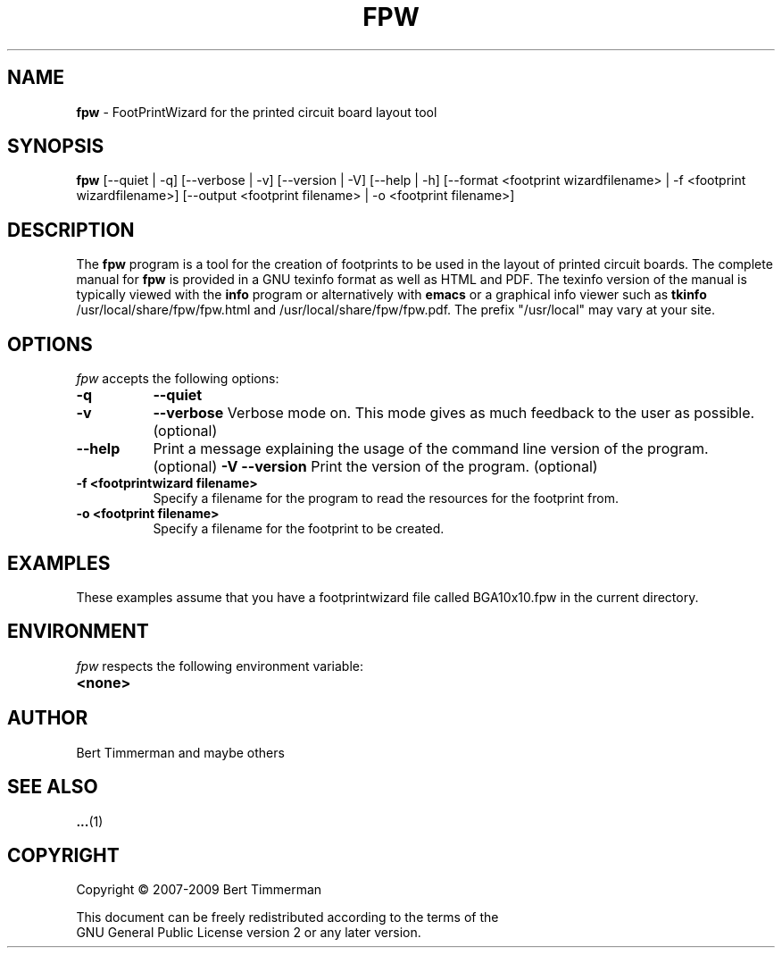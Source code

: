 .\"  This program is free software; you can redistribute it and/or modify
.\"  it under the terms of the GNU General Public License as published by
.\"  the Free Software Foundation; either version 2 of the License, or
.\"  (at your option) any later version.
.\"
.\"  This program is distributed in the hope that it will be useful,
.\"  but WITHOUT ANY WARRANTY; without even the implied warranty of
.\"  MERCHANTABILITY or FITNESS FOR A PARTICULAR PURPOSE.  See the
.\"  GNU General Public License for more details.
.\"
.\"  You should have received a copy of the GNU General Public License
.\"  along with this program; if not, write to the Free Software
.\"  Foundation, Inc., 675 Mass Ave, Cambridge, MA 02139, USA.
.\"

.TH FPW 1

.SH NAME
.B fpw
\- FootPrintWizard for the printed circuit board layout tool

.SH SYNOPSIS
.B fpw
[--quiet | -q]
[--verbose | -v]
[--version | -V]
[--help | -h]
[--format <footprint wizardfilename> | -f <footprint wizardfilename>]
[--output <footprint filename> | -o <footprint filename>]

.SH DESCRIPTION
The
.B fpw
program is a tool for the creation of footprints to be used in the layout of printed circuit boards.
The complete manual for
.B fpw
is provided in a GNU texinfo format as well as HTML and PDF.
The texinfo version of the manual is typically viewed with the
.B info
program or alternatively with
.B emacs
or a graphical info viewer such as
.B tkinfo
.  The PDF and HTML documentation is typically installed as
/usr/local/share/fpw/fpw.html and /usr/local/share/fpw/fpw.pdf.
The prefix "/usr/local" may vary at your site.

.SH OPTIONS
.l
\fIfpw\fP accepts the following options:
.TP 8
.B -q
.B --quiet
.Quiet mode on.  This mode turns off all warnings/notes/messages. (optional)
.TP 8
.B -v
.B --verbose
Verbose mode on.  This mode gives as much feedback to the user as possible. (optional)
.TP 8
.b -h
.B --help
Print a message explaining the usage of the command line version of the program. (optional)
.TP8
.B -V
.B --version
Print the version of the program. (optional)
.TP 8
.B -f <footprintwizard filename>
Specify a filename for the program to read the resources for the footprint from.
.TP 8
.B -o <footprint filename>
Specify a filename for the footprint to be created.

.SH EXAMPLES
These examples assume that you have a footprintwizard file called BGA10x10.fpw in
the current directory.

.\" Add example here


.SH "ENVIRONMENT"
\fIfpw\fP respects the following environment variable:
.PP
.TP 8
.B <none>

.SH "AUTHOR"
Bert Timmerman and maybe others

.SH SEE ALSO
.BR ... (1)

.SH COPYRIGHT
.nf
Copyright \(co  2007-2009 Bert Timmerman

This document can be freely redistributed according to the terms of the
GNU General Public License version 2 or any later version.
